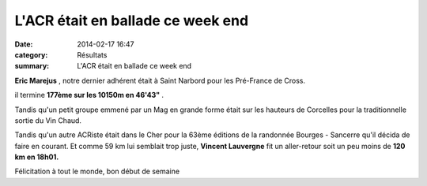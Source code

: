 L'ACR était en ballade ce week end
==================================

:date: 2014-02-17 16:47
:category: Résultats
:summary: L'ACR était en ballade ce week end

**Eric Marejus** , notre dernier adhérent était à Saint Narbord pour les Pré-France de Cross.


il termine **177ème sur les 10150m en 46'43"** .


Tandis qu'un petit groupe emmené par un Mag en grande forme était sur les hauteurs de Corcelles pour la traditionnelle sortie du Vin Chaud.


|DSCN0012.JPG|


Tandis qu'un autre ACRiste était dans le Cher pour la 63ème éditions de la randonnée Bourges - Sancerre qu'il décida de faire en courant. Et comme 59 km lui semblait trop juste, **Vincent Lauvergne** fit un aller-retour soit un peu moins de **120 km en 18h01.**


|DSCN0017.JPG|


Félicitation à tout le monde, bon début de semaine

.. |DSCN0012.JPG| image:: http://assets.acr-dijon.org/old/httpimgover-blogcom300x2250120862coursescourses-2014-dscn0012.JPG
.. |DSCN0017.JPG| image:: http://assets.acr-dijon.org/old/httpimgover-blogcom300x2250120862coursescourses-2014-dscn0017.JPG
